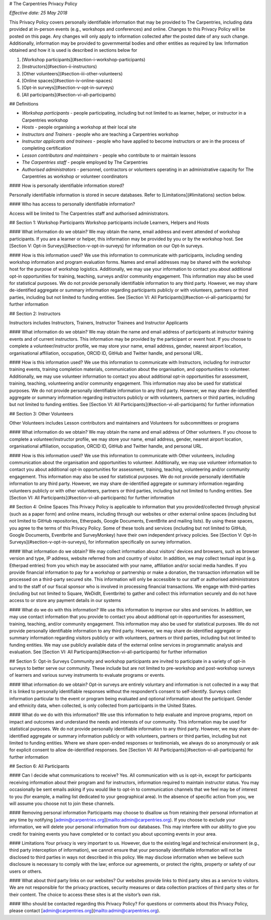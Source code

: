 # The Carpentries Privacy Policy

*Effective date: 25 May 2018*

This Privacy Policy covers personally identifiable information that may be provided to The Carpentries, including data provided at in-person events (e.g., workshops and conferences) and online. Changes to this Privacy Policy will be posted on this page. Any changes will only apply to information collected after the posted date of any such change. Additionally, information may be provided to governmental bodies and other entities as required by law.
Information obtained and how it is used is described in sections below for

1. [Workshop participants](#section-i-workshop-participants)  
2. [Instructors](#section-ii-instructors)  
3. [Other volunteers](#section-iii-other-volunteers)  
4. [Online spaces](#section-iv-online-spaces)  
5. [Opt-in surveys](#section-v-opt-in-surveys)  
6. [All participants](#section-vi-all-participants)


## Definitions

- *Workshop participants* - people participating, including but not limited to as learner, helper, or instructor in a Carpentries workshop
- *Hosts* - people organising a workshop at their local site
- *Instructors and Trainers* - people who are teaching a Carpentries workshop
- *Instructor applicants and trainees* - people who have applied to become instructors or are in the process of completing certification
- *Lesson contributors and maintainers* - people who contribute to or maintain lessons
- *The Carpentries staff* - people employed by The Carpentries
- *Authorised administrators* - personnel, contractors or volunteers operating in an administrative capacity for The Carpentries as workshop or volunteer coordinators

#### How is personally identifiable information stored?

Personally identifiable information is stored in secure databases. Refer to [Limitations](#limitations) section below.


#### Who has access to personally identifiable information?

Access will be limited to The Carpentries staff and authorised administrators.

## Section 1: Workshop Participants
Workshop participants include Learners, Helpers and Hosts

#### What information do we obtain?
We may obtain the name, email address and event attended of workshop participants. If you are a learner or helper, this information may be provided by you or by the workshop host. See [Section V: Opt-in Surveys](#section-v-opt-in-surveys) for information on our Opt-In surveys.

#### How is this information used?
We use this information to communicate with participants, including sending workshop information and program evaluation forms. Names and email addresses may be shared with the workshop host for the purpose of workshop logistics. Additionally, we may use your information to contact you about additional opt-in opportunities for training, teaching, surveys and/or community engagement. This information may also be used for statistical purposes. We do not provide personally identifiable information to any third party. However, we may share de-identified aggregate or summary information regarding participants publicly or with volunteers, partners or third parties, including but not limited to funding entities.
See [Section VI: All Participants](#section-vi-all-participants) for further information

## Section 2: Instructors

Instructors includes Instructors, Trainers, Instructor Trainees and Instructor Applicants

#### What information do we obtain?
We may obtain the name and email address of participants at instructor training events and of current instructors. This information may be provided by the participant or event host. If you choose to complete a volunteer/instructor profile, we may store your name, email address, gender, nearest airport location, organisational affiliation, occupation, ORCID ID, GitHub and Twitter handle, and personal URL.

#### How is this information used?
We use this information to communicate with Instructors, including for instructor training events, training completion materials, communication about the organisation, and opportunities to volunteer. Additionally, we may use volunteer information to contact you about additional opt-in opportunities for assessment, training, teaching, volunteering and/or community engagement. This information may also be used for statistical purposes. We do not provide personally identifiable information to any third party. However, we may share de-identified aggregate or summary information regarding instructors publicly or with volunteers, partners or third parties, including but not limited to funding entities.
See [Section VI: All Participants](#section-vi-all-participants) for further information

## Section 3: Other Volunteers

Other Volunteers includes Lesson contributors and maintainers and Volunteers for subcommittees or programs

#### What information do we obtain?
We may obtain the name and email address of Other volunteers. If you choose to complete a volunteer/instructor profile, we may store your name, email address, gender, nearest airport location, organisational affiliation, occupation, ORCID ID, GitHub and Twitter handle, and personal URL.

#### How is this information used?
We use this information to communicate with Other volunteers, including communication about the organisation and opportunities to volunteer. Additionally, we may use volunteer information to contact you about additional opt-in opportunities for assessment, training, teaching, volunteering and/or community engagement. This information may also be used for statistical purposes. We do not provide personally identifiable information to any third party. However, we may share de-identified aggregate or summary information regarding volunteers publicly or with other volunteers, partners or third parties, including but not limited to funding entities.
See [Section VI: All Participants](#section-vi-all-participants) for further information

## Section 4: Online Spaces
This Privacy Policy is applicable to information that you provided/collected through physical (such as a paper form) and online means, including through our websites or other external online spaces (including but not limited to GitHub repositories, Etherpads, Google Documents, EventBrite and mailing lists). By using these spaces, you agree to the terms of this Privacy Policy. Some of these tools and services (including but not limited to GitHub, Google Documents, Eventbrite and SurveyMonkey) have their own independent privacy policies. See [Section V: Opt-In Surveys](#section-v-opt-in-surveys), for information specifically on survey information.

#### What information do we obtain?
We may collect information about visitors’ devices and browsers, such as browser version and type, IP address, website referred from and country of visitor.
In addition, we may collect textual input (e.g. Etherpad entries) from you which may be associated with your name, affiliation and/or social media handles.
If you provide financial information to pay for a workshop or partnership or make a donation, the transaction information will be processed on a third-party secured site. This information will only be accessible to our staff or authorised administrators and to the staff of our fiscal sponsor who is involved in processing financial transactions. We engage with third-parties (including but not limited to Square, WeDidIt, Eventbrite) to gather and collect this information securely and do not have access to or store any payment details in our systems

#### What do we do with this information?
We use this information to improve our sites and services. In addition, we may use contact information that you provide to contact you about additional opt-in opportunities for assessment, training, teaching, and/or community engagement. This information may also be used for statistical purposes. We do not provide personally identifiable information to any third party. However, we may share de-identified aggregate or summary information regarding visitors publicly or with volunteers, partners or third parties, including but not limited to funding entities. We may use publicly available data of the external online services in programmatic analysis and evaluation.
See [Section VI: All Participants](#section-vi-all-participants) for further information

## Section 5: Opt-in Surveys
Community and workshop participants are invited to participate in a variety of opt-in surveys to better serve our community. These include but are not limited to pre-workshop and post-workshop surveys of learners and various survey instruments to evaluate programs or events. 

#### What information do we obtain?
Opt-in surveys are entirely voluntary and information is not collected in a way that it is linked to personally identifiable responses without the respondent’s consent to self-identify.
Surveys collect information particular to the event or program being evaluated and optional information about the participant. Gender and ethnicity data, when collected, is only collected from participants in the United States.

#### What do we do with this information?
We use this information to help evaluate and improve programs, report on impact and outcomes and understand the needs and interests of our community. This information may be used for statistical purposes. We do not provide personally identifiable information to any third party. However, we may share de-identified aggregate or summary information publicly or with volunteers, partners or third parties, including but not limited to funding entities. Where we share open-ended responses or testimonials, we always do so anonymously or ask for explicit consent to allow de-identified responses.
See [Section VI: All Participants](#section-vi-all-participants) for further information

## Section 6: All Participants

#### Can I decide what communications to receive?
Yes. All communication with us is opt-in, except for participants receiving information about their program and for instructors, information required to maintain instructor status. You may occasionally be sent emails asking if you would like to opt-in to communication channels that we feel may be of interest to you (for example, a mailing list dedicated to your geographical area). In the absence of specific action from you, we will assume you choose not to join these channels.

#### Removing personal information
Participants may choose to disallow us from retaining their personal information at any time by notifying [admin@carpentries.org](mailto:admin@carpentries.org). If you choose to exclude your information, we will delete your personal information from our databases. This may interfere with our ability to give you credit for training events you have completed or to contact you about upcoming events in your area.

#### Limitations
Your privacy is very important to us. However, due to the existing legal and technical environment (e.g., third party interception of information), we cannot ensure that your personally identifiable information will not be disclosed to third parties in ways not described in this policy.
We may disclose information when we believe such disclosure is necessary to comply with the law; enforce our agreements, or protect the rights, property or safety of our users or others.

#### What about third party links on our websites?
Our websites provide links to third party sites as a service to visitors. We are not responsible for the privacy practices, security measures or data collection practices of third party sites or for their content. The choice to access these sites is at the visitor’s own risk.

#### Who should be contacted regarding this Privacy Policy?
For questions or comments about this Privacy Policy, please contact [admin@carpentries.org](mailto:admin@carpentries.org).
